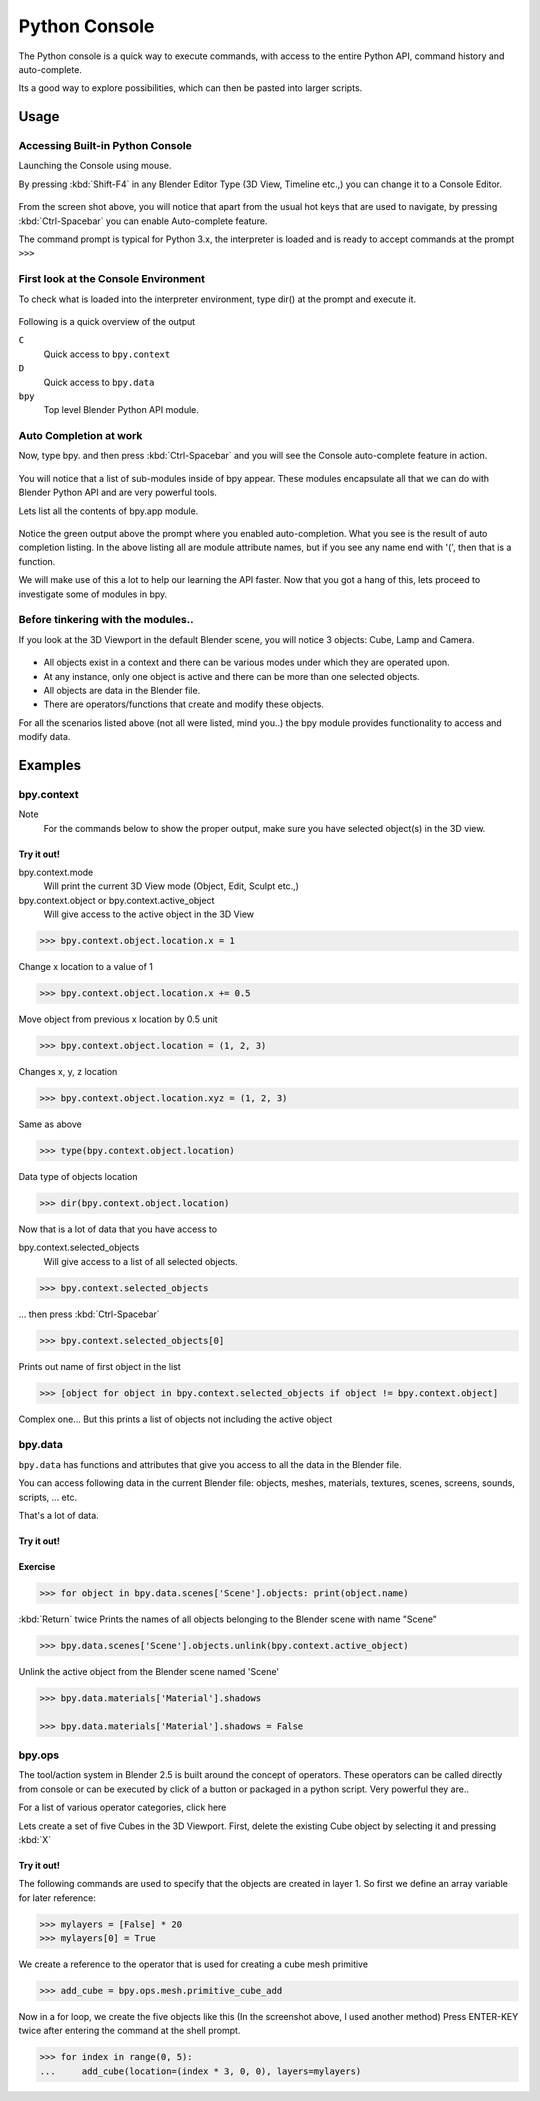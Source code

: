 
**************
Python Console
**************

The Python console is a quick way to execute commands,
with access to the entire Python API, command history and auto-complete.

Its a good way to explore possibilities, which can then be pasted into larger scripts.


Usage
=====

Accessing Built-in Python Console
---------------------------------

Launching the Console using mouse.

.. youtube:: Ge2Kwy5EGE0

By pressing :kbd:`Shift-F4` in any Blender Editor Type (3D View, Timeline etc.,)
you can change it to a Console Editor.


.. figure:: /images/Extensions-Python-Console-Default-Console.jpg
   :width: 600px


From the screen shot above,
you will notice that apart from the usual hot keys that are used to navigate,
by pressing :kbd:`Ctrl-Spacebar` you can enable Auto-complete feature.

The command prompt is typical for Python 3.x,
the interpreter is loaded and is ready to accept commands at the prompt ``>>>``


First look at the Console Environment
-------------------------------------

To check what is loaded into the interpreter environment, type dir()
at the prompt and execute it.


.. figure:: /images/Extensions-Python-Console-Listing-Globals.jpg
   :width: 600px


Following is a quick overview of the output

``C``
   Quick access to ``bpy.context``
``D``
   Quick access to ``bpy.data``
``bpy``
   Top level Blender Python API module.


Auto Completion at work
-----------------------

Now, type bpy. and then press :kbd:`Ctrl-Spacebar` and you will see the Console
auto-complete feature in action.


.. figure:: /images/Extensions-Python-Console-Auto-Completion.jpg
   :width: 600px


You will notice that a list of sub-modules inside of bpy appear. These modules encapsulate all
that we can do with Blender Python API and are very powerful tools.

Lets list all the contents of bpy.app module.


.. figure:: /images/Extensions-Python-Console-List-SubModule-Contents.jpg
   :width: 600px


Notice the green output above the prompt where you enabled auto-completion.
What you see is the result of auto completion listing.
In the above listing all are module attribute names, but if you see any name end with '(',
then that is a function.

We will make use of this a lot to help our learning the API faster.
Now that you got a hang of this, lets proceed to investigate some of modules in bpy.


Before tinkering with the modules..
-----------------------------------

If you look at the 3D Viewport in the default Blender scene, you will notice 3 objects: Cube,
Lamp and Camera.


.. figure:: /images/Extensions-Python-Console-Default-Scene.jpg
   :width: 600px


- All objects exist in a context and there can be various modes under which they are operated upon.
- At any instance, only one object is active and there can be more than one selected objects.
- All objects are data in the Blender file.
- There are operators/functions that create and modify these objects.

For all the scenarios listed above (not all were listed, mind you..)
the bpy module provides functionality to access and modify data.


Examples
========

bpy.context
-----------

Note
   For the commands below to show the proper output, make sure you have selected object(s) in the 3D view.


.. figure:: /images/Extensions-Python-Console-Example-bpy-context.jpg
   :width: 600px


Try it out!
^^^^^^^^^^^

bpy.context.mode
   Will print the current 3D View mode (Object, Edit, Sculpt etc.,)

bpy.context.object or bpy.context.active_object
   Will give access to the active object in the 3D View

.. code-block:: python

   >>> bpy.context.object.location.x = 1


Change x location to a value of 1

.. code-block:: python

   >>> bpy.context.object.location.x += 0.5


Move object from previous x location by 0.5 unit

.. code-block:: python

   >>> bpy.context.object.location = (1, 2, 3)


Changes x, y, z location

.. code-block:: python

   >>> bpy.context.object.location.xyz = (1, 2, 3)


Same as above

.. code-block:: python

   >>> type(bpy.context.object.location)


Data type of objects location

.. code-block:: python

   >>> dir(bpy.context.object.location)


Now that is a lot of data that you have access to

bpy.context.selected_objects
   Will give access to a list of all selected objects.

.. code-block:: python

   >>> bpy.context.selected_objects

... then press :kbd:`Ctrl-Spacebar`

.. code-block:: python

   >>> bpy.context.selected_objects[0]


Prints out name of first object in the list

.. code-block:: python

   >>> [object for object in bpy.context.selected_objects if object != bpy.context.object]


Complex one... But this prints a list of objects not including the active object


bpy.data
--------

``bpy.data`` has functions and attributes that give you access to all the data in the
Blender file.

You can access following data in the current Blender file:
objects, meshes, materials, textures, scenes, screens, sounds, scripts, ... etc.

That's a lot of data.


Try it out!
^^^^^^^^^^^

.. figure:: /images/Extensions-Python-Console-Example-bpy-data.jpg
   :width: 600px


Exercise
^^^^^^^^

.. code-block:: python

   >>> for object in bpy.data.scenes['Scene'].objects: print(object.name)

:kbd:`Return` twice
Prints the names of all objects belonging to the Blender scene with name "Scene"

.. code-block:: python

   >>> bpy.data.scenes['Scene'].objects.unlink(bpy.context.active_object)


Unlink the active object from the Blender scene named 'Scene'

.. code-block:: python

   >>> bpy.data.materials['Material'].shadows

   >>> bpy.data.materials['Material'].shadows = False


bpy.ops
-------

The tool/action system in Blender 2.5 is built around the concept of operators. These
operators can be called directly from console or can be executed by click of a button or
packaged in a python script. Very powerful they are..

For a list of various operator categories, click here

Lets create a set of five Cubes in the 3D Viewport. First,
delete the existing Cube object by selecting it and pressing :kbd:`X`


Try it out!
^^^^^^^^^^^

The following commands are used to specify that the objects are created in layer 1.
So first we define an array variable for later reference:

.. code-block:: python

   >>> mylayers = [False] * 20
   >>> mylayers[0] = True


We create a reference to the operator that is used for creating a cube mesh primitive

.. code-block:: python

   >>> add_cube = bpy.ops.mesh.primitive_cube_add


Now in a for loop, we create the five objects like this (In the screenshot above,
I used another method)
Press ENTER-KEY twice after entering the command at the shell prompt.

.. code-block:: python

   >>> for index in range(0, 5):
   ...     add_cube(location=(index * 3, 0, 0), layers=mylayers)


.. figure:: /images/Extensions-Python-Console-Example-bpy-ops.jpg
   :width: 400px


